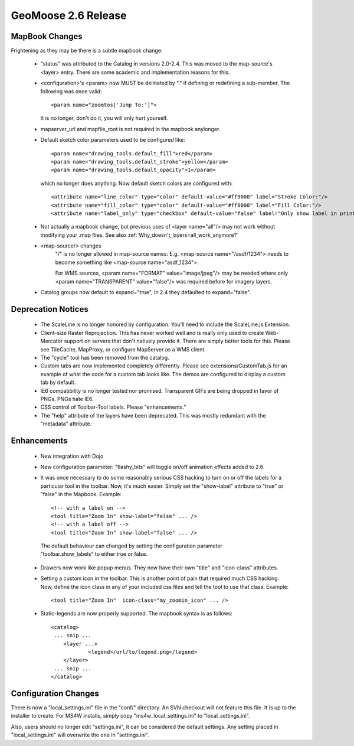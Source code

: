 .. _2.6_Release:

GeoMoose 2.6 Release
====================

MapBook Changes
---------------

Frightening as they may be there is a subtle mapbook change:

 * "status" was attributed to the Catalog in versions 2.0-2.4.  This was moved to the map-source's <layer> entry.  There are some academic and implementation reasons for this.
 * <configuration>'s <param> now MUST be delinated by "." if defining or redefining a sub-member.  The following was once valid::
    
    <param name="zoomtos['Jump To:']">

   It is no longer, don't do it, you will only hurt yourself.
 * mapserver_url and mapfile_root is not required in the mapbook anylonger. 
 * Default sketch color parameters used to be configured like::

    <param name="drawing_tools.default_fill">red</param>
    <param name="drawing_tools.default_stroke">yellow</param>
    <param name="drawing_tools.default_opacity">1</param>
    
   which no longer does anything.  Now default sketch colors are configured with::
   
    <attribute name="line_color" type="color" default-value="#ff0000" label="Stroke Color:"/>
    <attribute name="fill_color" type="color" default-value="#ff0000" label="Fill Color:"/>
    <attribute name="label_only" type="checkbox" default-value="false" label="Only show label in print?"/>   
 
 * Not actually a mapbook change, but previous uses of <layer name="all"/> may not work without modifying your .map files.  See also :ref:`Why_doesn't_layers=all_work_anymore?`

 * <map-source/> changes
	"/" is no longer allowed in map-source names:  E.g. <map-source name="/asdf/1234"> needs to become something like <map-source name="asdf_1234">.

 	For WMS sources, <param name="FORMAT" value="image/jpeg"/> may be needed where only <param name="TRANSPARENT" value="false"/> was required before for imagery layers.

 * Catalog groups now default to expand="true", in 2.4 they defaulted to expand="false".

Deprecation Notices
-------------------

 * The ScaleLine is no longer honored by configuration.  You'll need to include the ScaleLine.js Extension.
 * Client-size Raster Reprojection.  This has never worked well and is really only used to create Web-Mercator support on servers that don't natively provide it.  There are simply better tools for this.  Please see TileCache, MapProxy, or configure MapServer as a WMS client.
 * The "cycle" tool has been removed from the catalog.
 * Custom tabs are now implemented completely differently.  Please see extensions/CustomTab.js for an example of what the code for a custom tab looks like.  The demos are configured to display a custom tab by default.
 * IE6 compatibility is no longer tested nor promised.  Transparent GIFs are being dropped in favor of PNGs.  PNGs hate IE6.
 * CSS control of Toolbar-Tool labels.  Please "enhancements."
 * The "help" attribute of the layers have been deprecated.  This was mostly redundant with the "metadata" attribute.

Enhancements
------------
 * New integration with Dojo
 * New configuration parameter: "flashy_bits" will toggle on/off animation effects added to 2.6.
 * It was once necessary to do some reasonably serious CSS hacking to turn on or off the labels for a particular tool in the toolbar.  Now, it's much easier.  Simply set the "show-label" attribute to "true" or "false" in the Mapbook.  Example::

    <!-- with a label on -->
    <tool title="Zoom In" show-label="false" ... />
    <!-- with a label off -->
    <tool title="Zoom In" show-label="false" ... />

  The default behaviour can changed by setting the configuration parameter "toolbar.show_labels" to either true or false.
  
 * Drawers now work like popup menus.  They now have their own "title" and "icon-class" attributes.
 * Setting a custom icon in the toolbar. This is another point of pain that required much CSS hacking.  Now, define the icon class in any of your included css files and tell the tool to use that class. Example::

    <tool title="Zoom In"  icon-class="my_zoomin_icon" ... />

 * Static-legends are now properly supported.  The mapbook syntax is as follows::

    <catalog>
     ... snip ...
     	<layer ...>
		<legend>/url/to/legend.png</legend>
	</layer>
     ... snip ...
    </catalog>

Configuration Changes
---------------------

There is now a "local_settings.ini" file in the "conf/" directory.  An SVN checkout will not feature this file.  It is up to the installer to create.  For MS4W installs, simply copy "ms4w_local_settings.ini" to "local_settings.ini".

Also, users should no longer edit "settings.ini", it can be considered the default settings.  Any setting placed in "local_settings.ini" will overwrite the one in "settings.ini".

